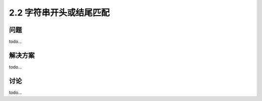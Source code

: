 ======================
2.2 字符串开头或结尾匹配
======================

----------
问题
----------
todo...

----------
解决方案
----------
todo...

----------
讨论
----------
todo...
